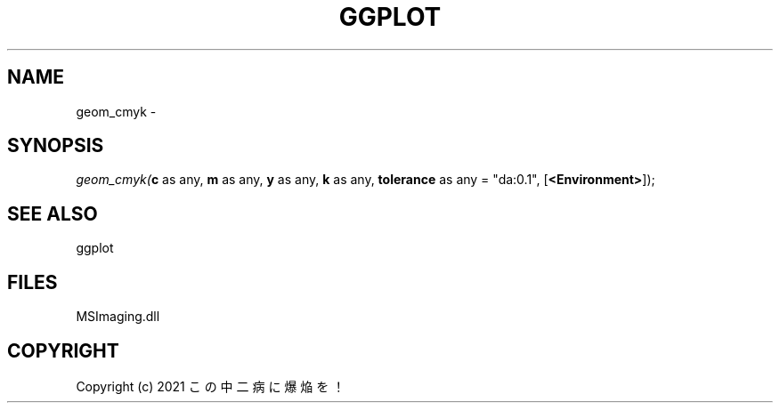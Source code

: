 .\" man page create by R# package system.
.TH GGPLOT 1 2000-Jan "geom_cmyk" "geom_cmyk"
.SH NAME
geom_cmyk \- 
.SH SYNOPSIS
\fIgeom_cmyk(\fBc\fR as any, 
\fBm\fR as any, 
\fBy\fR as any, 
\fBk\fR as any, 
\fBtolerance\fR as any = "da:0.1", 
[\fB<Environment>\fR]);\fR
.SH SEE ALSO
ggplot
.SH FILES
.PP
MSImaging.dll
.PP
.SH COPYRIGHT
Copyright (c) 2021 この中二病に爆焔を！

